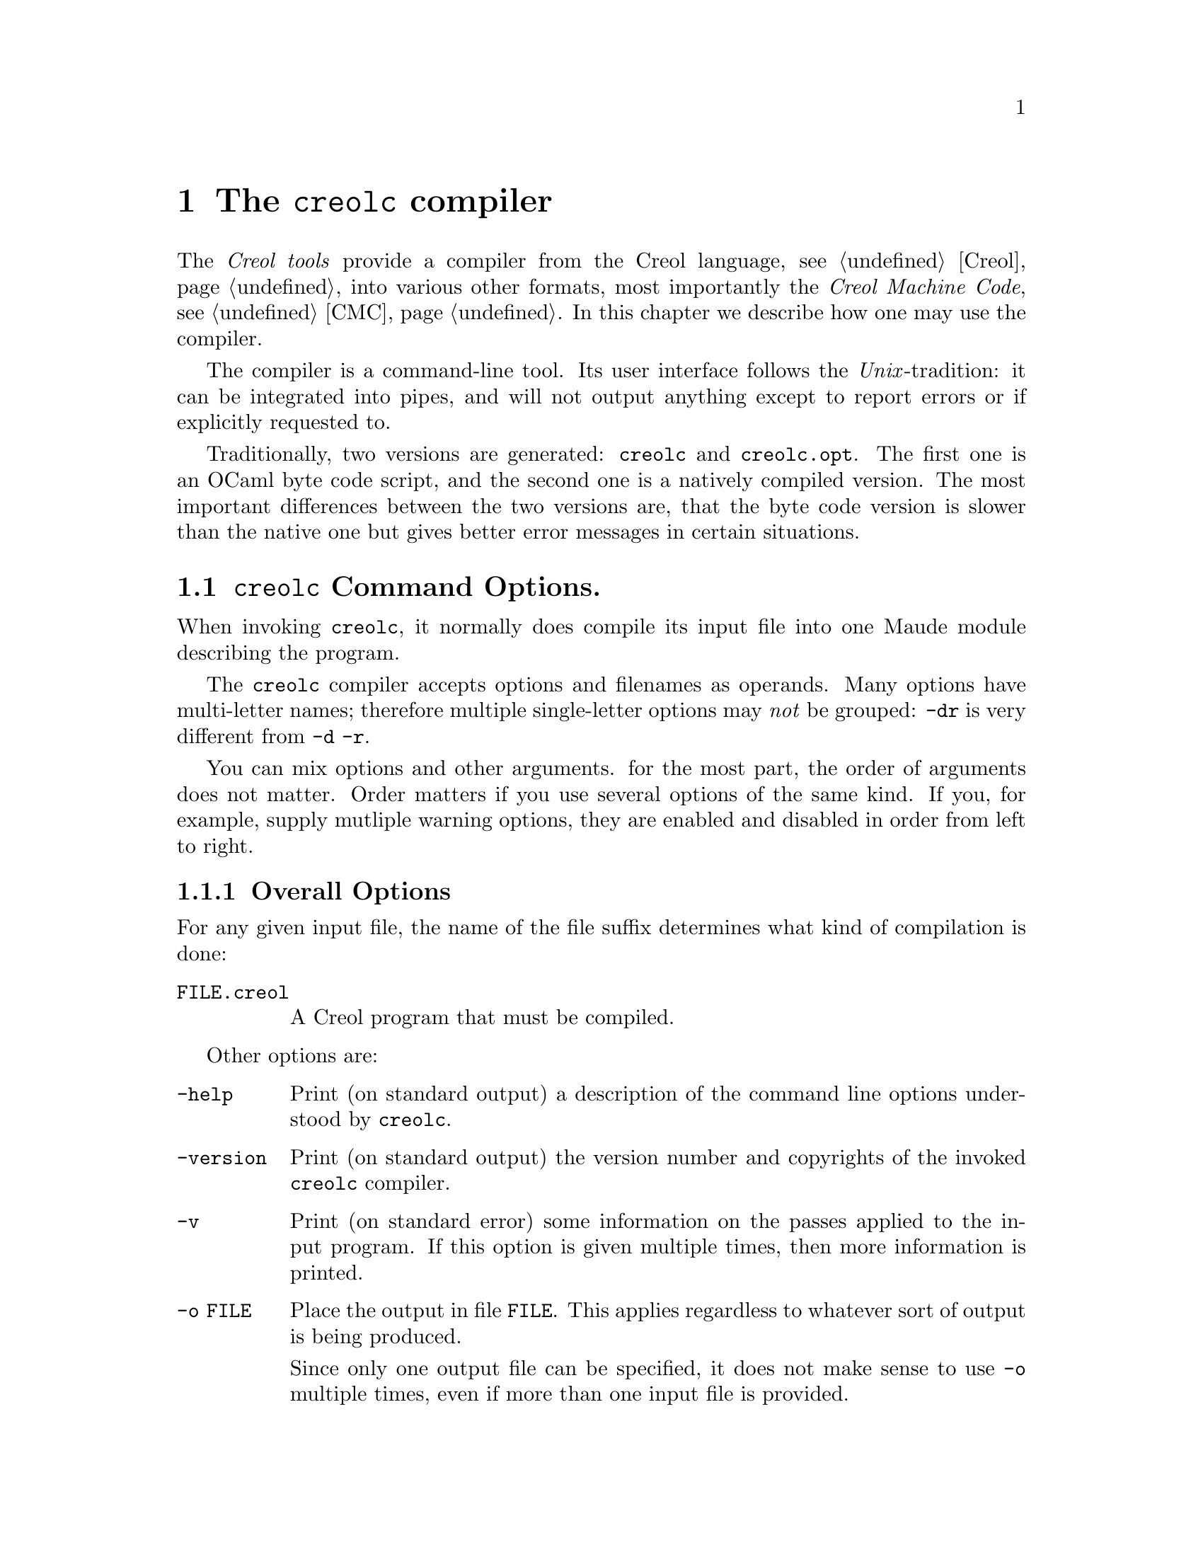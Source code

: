 @node creolc
@chapter The @command{creolc} compiler
@cindex @command{creolc}

The @emph{Creol tools} provide a compiler from the Creol language,
@pxref{Creol}, into various other formats, most importantly the
@emph{Creol Machine Code}, @pxref{CMC}.  In this chapter we describe
how one may use the compiler.

The compiler is a command-line tool.  Its user interface follows the
@emph{Unix}-tradition: it can be integrated into pipes, and will not
output anything except to report errors or if explicitly requested to.

Traditionally, two versions are generated: @code{creolc} and
@code{creolc.opt}.  The first one is an OCaml byte code script, and
the second one is a natively compiled version.  The most important
differences between the two versions are, that the byte code version
is slower than the native one but gives better error messages in
certain situations.

@menu
* Invoking creolc::           Command line arguments.
* Known Limitations::         Issues with using the compiler.
@end menu


@node Invoking creolc
@section @command{creolc} Command Options.

When invoking @command{creolc}, it normally does compile its input
file into one Maude module describing the program.

The @command{creolc} compiler accepts options and filenames as
operands.  Many options have multi-letter names; therefore multiple
single-letter options may @emph{not} be grouped:  @option{-dr} is
very different from @option{-d -r}.

You can mix options and other arguments.  for the most part, the order
of arguments does not matter.  Order matters if you use several
options of the same kind.  If you, for example, supply mutliple
warning options, they are enabled and disabled in order from left to
right.

@menu
* Overall Options::           Controlling the general behaviour.
* Warning Options::           How picky should the compiler be?
* Debugging Options::         Tables, measurements, and debugging dumps.
* Pass Options::              Which passes should be applied?
* Target Options::            What should be output?
* Environment Variables::     Environment variables.
@end menu


@node Overall Options
@subsection Overall Options

For any given input file, the name of the file suffix determines what
kind of compilation is done:

@table @option
@item FILE.creol
A Creol program that must be compiled.
@end table

Other options are:
@table @option
@item -help
Print (on standard output) a description of the command line options
understood by @command{creolc}.

@item -version
Print (on standard output) the version number and copyrights of the
invoked @command{creolc} compiler.

@item -v
Print (on standard error) some information on the passes applied to
the input program.  If this option is given multiple times, then more
information is printed.

@item -o FILE
Place the output in file @option{FILE}.  This applies regardless to
whatever sort of output is being produced.

Since only one output file can be specified, it does not make sense to
use @option{-o} multiple times, even if more than one input file is
provided.

If @option{-o} is not provided, the default is to write the output
into @file{creolc.out}.  If a file of the output name already exists,
it may be overwritten.

The file name @file{-} instructs the compiler to write the file to the
standard output.  This allows processing of the output by other tools.

@end table



@node Warning Options
@subsection Warning Options

The @command{creolc} allows to enable or disable certain warnings
which may indicate possible errors in the input program.  @option{-w
@var{NAME}} is used to @emph{enable} are particular warning, whereas
@option{-W @var{NAME}} is used to @emph{disable} the same warning.
The warnings currently understood are:
@table @option
@item all
Enables/disables all the warnings listen below.

@item unused
Warn if a variable is declared but if it is never used.  This warning
only applies to local variables of methods.  No warning will be
emitted if an input variable is never read.

@item undefined
Warn if a variable is used before it is defined.  This will also warn
if there is an output variable to which no assignment has been made
within a method and if an attribute is left unassigned to in the init
method.

@item init
Warn if the class does not provide an internal init method.

@item run
Warn if the class does not define an internal run method.

@end table


@node Debugging Options
@subsection Debugging Options

The compiler provides some options which help in debugging the
compiler itself: if you are interested in what the compiler is doing
or if you suspect a bug in the compiler, the following options may
help in understanding what the compiler does and how much time it
spent for what.  However, these options are of little use for normal
users.

@table @option
@item -d @var{name}
Write the tree returned after the pass @var{name} to the file
@file{out.@var{name}} as an XML document.  @xref{Pass Options}.

@item -times
Measure the time used for a pass and print a summary of time spent for
each pass after finishing the compilation.

@end table



@node Pass Options
@subsection Pass Options

The compiler implements passes and analysis in different passes.  The
option @option{-p @var{name}} enables a particular pass @var{name},
whereas @option{-P @var{name}} disables it.

Some passes, however, have dependencies on other passes, as stated
below.  If you enable such a pass, all the ones it depends on are
enabled.  If you disable a pass in the command line, and there is
another pass enabled that depends on the disabled one, the behaviour
of the compiler is undefined.

@table @option
@item all
Enables all passes.

@item lower
Expand statements and expressions to Core Creol statements.

@item into-ssa
Rewrite a Creol program into @emph{static single assignment} format.

@item def-vars
Compute ranges of statements at which a variable must be defined.

@item life-vars
Compute ranges of statements at which a variable must be life.

@item bury
Insert statements which bury the value of a dead variable, i.e., which
set that value to @code{null}.  This pass helps in reducing the number
of states to model check by identifying states which are only
distinguished by the value of its dead variables.

@item free
Insert statements which free labels.  Reply messages are usually left
in the state configuration until the reply is consumed.
Alternatively, a @code{free} operation can be used to remove such a
reply if the value is never read.

@item tailcall
Perform tailcall optimisations.

@item outof-ssa
Rewrite a Core Creol program in static single assignment form into its
normal form by merging variables.  Depends on @option{into-ssa} and
@option{life-vars}

@end table


@node Target Options
@subsection Target Options

The @command{creolc} compiler can output the result of its passes into
many output formats.  A target option has the form @option{-T
@var{NAME}}, where @var{NAME} is of the list given below.  If multiple
target options are provided, only the latest one is effective, except
an unknown target is provided.  In that case, the compiler will abort
with an error message.  Currently, the following target languages are
supported:

@table @option
@item none
Only parse and analyse the program but do @emph{not} write any
output.

@item creol
Output the transformed program as a Creol program.  Without any
passes, this target can be used as a pretty printer for Creol
programs.  Virtual statements, which may be inserted during the
compiler, are output in comments.

Comments which occurred in the source file are @emph{not} written into
the output, because the compiler ignores comments in the source files
and discards them during parsing.

@item dot
Generate diagrams in dot format, suitable for rendering with graphviz.

@item maude
Output the transformed program as Creol Machine Code.  In this mode,
the resulting maude file uses the @emph{interpreter} for Creol.

@item maudemc
Output the transformed program as Creol Machine Code.  In this mode,
the resulting maude file uses the @emph{model checker} for Creol.

@item maudert
Output the transformed program as Creol Machine Code.  In this mode,
the resulting maude file uses the @emph{timed simulator} for Creol.

@item xml
Output the transformed program as an XML document.  The resulting XML
file is equivalent to the debugging dump after the final pass, but its
name is determined by the @option{-o} option.
@end table

If the target is either @option{maude} or @option{maudemc}, the
following options are respected:
@table @option
@item -red-init
If this option is given, the line @code{red init .} is appended to the
output file, causing Maude to reduce the initial configuration after
loading the output.

@item -main @var{NAME}
Appends @code{main(@var{NAME}, emp)} to the initial configuration,
causing the creation of an instance of @var{NAME} while reducing the
initial configuration.
@end table


@node Environment Variables
@subsection Environment Variables

The @command{creolc} compiler searches for input files in a list of
directories, if the file cannot be found in the current working
directory.  The environment variable @env{CREOL_LIBRARY_PATH} can be
set to a colon-separated list of directories in which the compiler
searches for missing files.

If the name of an input file is given by an absolute path name, the
compiler will not search for that file in the search path.

The search path of the compiler is constructed as follows:
@enumerate
@item
Try to locate the file in the current working directory.

@item
Search the directories specified in @env{CREOL_LIBRARY_PATH} from left
to right.

@item
Search in the compiler's data directory.  This directory is determined
at compile time and is usually set to
@file{@env{$datadir}/creoltools}, where @env{$datadir} usually
evaluates to @file{/usr/local/share}.  Please check with your local
system administrator on the value of that variable.

@item
The compiler tries to locate its own executable, which we denote by
@env{execdir}, and search in the following directories relative to
that location: @file{@env{$execdir}/../share/creoltools},
@file{@env{$execdir}/../share}, and @file{@env{$execdir}}.
@end enumerate

If a file is not mentioned in either of these directories, the
compiler will report an error.



@node Known Limitations
@section Known Limitations

The creol compiler is still far from perfection.  In this section we
explain some of the known limitations of the compiler.

@menu
* Bury and Free::
@end menu



@node Bury and Free
@subsection Bury and Free Passes

Bury and free statements are inserted according to the results of
a static analysis of a method body.  The method implemented in the
compiler is very simple:
@itemize
@item
The analysis is @emph{flow-sensitive}.  When analysing the program, it
will take the location in the source code into account and compute an
individual result for each statement in the program.

@item
The analysis is @emph{path-insensitive}.  It will not consider
condition predicates of condition statements.  This may result in
missed opportunities when analysising programs like
@code{if x then l!m() end; if x then l?() end}.  For that code, it is
apparent, that the label @code{l} should be freed if @code{x} is
false.  Such information is not yet used and in this example, @code{l}
will never be freed.

@item
The analysis is @emph{context-insensitive}.  When calling methods,
information from the call-site, the context, is not propagated to the
called method.  This is, to some extend, a necessity, since most of
the time, the called method is hidden behind an interface.  Context
information is not used when calling local methods, since the called
methods may be inaccessible because of virtual binding.
@end itemize
